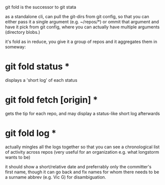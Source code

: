 git fold is the successor to git stata

as a standalone cli, can pull the git-dirs from git config, so that
you can either pass it a single argument (e.g. ~/repos/*) or ommit
that argument and have it pick from git config, where you can
actually have multiple arguments (directory blobs.)

it's fold as in reduce, you give it a group of repos and it aggregates
them in someway:
* git fold status *
displays a 'short log' of each status
* git fold fetch [origin] *
gets the tip for each repo, and may display a status-like short log
afterwards
* git fold log *
actually mingles all the logs together so that you can see a
chronological list of activity across repos (very useful for an
organization e.g. what longstorm wants to be)

it should show a short/relative date and preferrably only the
committer's first name, though it can go back and fix names for whom
there needs to be a surname abbrev (e.g. Vic G) for disambiguation.
